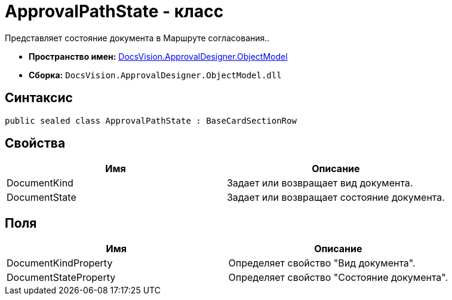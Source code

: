 = ApprovalPathState - класс

Представляет состояние документа в Маршруте согласования..

* *Пространство имен:* xref:api/DocsVision/Platform/ObjectModel/ObjectModel_NS.adoc[DocsVision.ApprovalDesigner.ObjectModel]
* *Сборка:* `DocsVision.ApprovalDesigner.ObjectModel.dll`

== Синтаксис

[source,csharp]
----
public sealed class ApprovalPathState : BaseCardSectionRow
----

== Свойства

[cols=",",options="header"]
|===
|Имя |Описание
|DocumentKind |Задает или возвращает вид документа.
|DocumentState |Задает или возвращает состояние документа.
|===

== Поля

[cols=",",options="header"]
|===
|Имя |Описание
|DocumentKindProperty |Определяет свойство "Вид документа".
|DocumentStateProperty |Определяет свойство "Состояние документа".
|===
